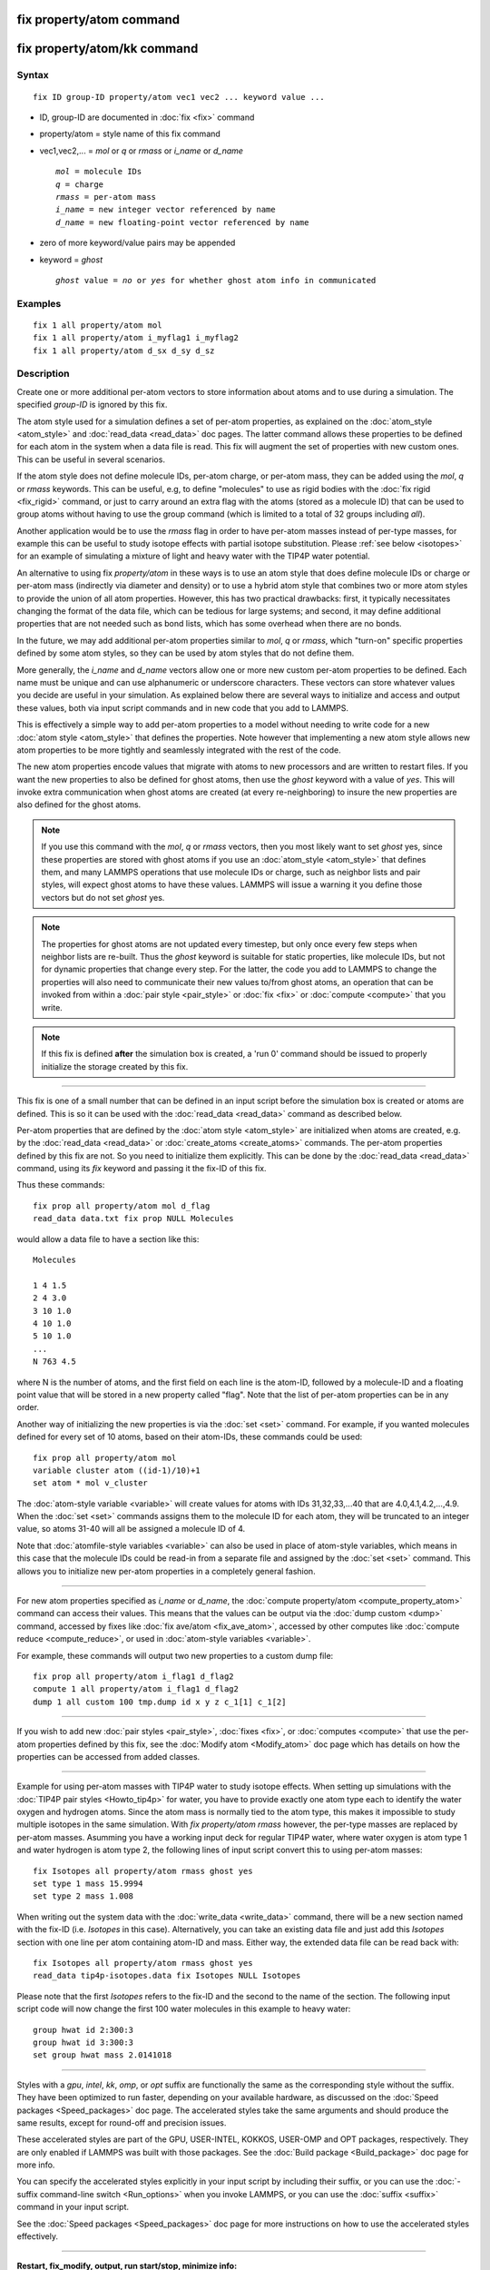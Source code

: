 .. index:: fix property/atom

fix property/atom command
=========================

fix property/atom/kk command
============================

Syntax
""""""

.. parsed-literal::

   fix ID group-ID property/atom vec1 vec2 ... keyword value ...

* ID, group-ID are documented in :doc:`fix <fix>` command
* property/atom = style name of this fix command
* vec1,vec2,... = *mol* or *q* or *rmass* or *i\_name* or *d\_name*

  .. parsed-literal::

       *mol* = molecule IDs
       *q* = charge
       *rmass* = per-atom mass
       *i_name* = new integer vector referenced by name
       *d_name* = new floating-point vector referenced by name

* zero of more keyword/value pairs may be appended
* keyword = *ghost*

  .. parsed-literal::

       *ghost* value = *no* or *yes* for whether ghost atom info in communicated

Examples
""""""""

.. parsed-literal::

   fix 1 all property/atom mol
   fix 1 all property/atom i_myflag1 i_myflag2
   fix 1 all property/atom d_sx d_sy d_sz

Description
"""""""""""

Create one or more additional per-atom vectors to store information
about atoms and to use during a simulation.  The specified *group-ID*
is ignored by this fix.

The atom style used for a simulation defines a set of per-atom
properties, as explained on the :doc:`atom_style <atom_style>` and
:doc:`read_data <read_data>` doc pages.  The latter command allows these
properties to be defined for each atom in the system when a data file
is read.  This fix will augment the set of properties with new custom
ones. This can be useful in several scenarios.

If the atom style does not define molecule IDs, per-atom charge,
or per-atom mass, they can be added using the *mol*\ , *q* or *rmass*
keywords.  This can be useful, e.g, to define "molecules" to use as
rigid bodies with the :doc:`fix rigid <fix_rigid>` command, or just to
carry around an extra flag with the atoms (stored as a molecule ID)
that can be used to group atoms without having to use the group
command (which is limited to a total of 32 groups including *all*\ ).

Another application would be to use the *rmass* flag in order to have
per-atom masses instead of per-type masses, for example this can be
useful to study isotope effects with partial isotope substitution.
Please :ref:`see below <isotopes>` for an example of simulating a mixture
of light and heavy water with the TIP4P water potential.

An alternative to using fix *property/atom* in these ways is to
use an atom style that does define molecule IDs or charge or per-atom
mass (indirectly via diameter and density) or to use a hybrid atom
style that combines two or more atom styles
to provide the union of all atom properties. However, this has two
practical drawbacks:  first, it typically necessitates changing the
format of the data file, which can be tedious for large systems;
and second, it may define additional properties that are not needed
such as bond lists, which has some overhead when there are no bonds.

In the future, we may add additional per-atom properties similar to
*mol*\ , *q* or *rmass*\ , which "turn-on" specific properties defined
by some atom styles, so they can be used by atom styles that do not
define them.

More generally, the *i\_name* and *d\_name* vectors allow one or more
new custom per-atom properties to be defined.  Each name must be
unique and can use alphanumeric or underscore characters.  These
vectors can store whatever values you decide are useful in your
simulation.  As explained below there are several ways to initialize
and access and output these values, both via input script commands and
in new code that you add to LAMMPS.

This is effectively a simple way to add per-atom properties to a model
without needing to write code for a new :doc:`atom style <atom_style>`
that defines the properties.  Note however that implementing a new
atom style allows new atom properties to be more tightly and
seamlessly integrated with the rest of the code.

The new atom properties encode values that migrate with atoms to new
processors and are written to restart files.  If you want the new
properties to also be defined for ghost atoms, then use the *ghost*
keyword with a value of *yes*\ .  This will invoke extra communication
when ghost atoms are created (at every re-neighboring) to insure the
new properties are also defined for the ghost atoms.

.. note::

   If you use this command with the *mol*\ , *q* or *rmass* vectors,
   then you most likely want to set *ghost* yes, since these properties
   are stored with ghost atoms if you use an :doc:`atom_style <atom_style>`
   that defines them, and many LAMMPS operations that use molecule IDs or
   charge, such as neighbor lists and pair styles, will expect ghost
   atoms to have these values.  LAMMPS will issue a warning it you define
   those vectors but do not set *ghost* yes.

.. note::

   The properties for ghost atoms are not updated every timestep,
   but only once every few steps when neighbor lists are re-built.  Thus
   the *ghost* keyword is suitable for static properties, like molecule
   IDs, but not for dynamic properties that change every step.  For the
   latter, the code you add to LAMMPS to change the properties will also
   need to communicate their new values to/from ghost atoms, an operation
   that can be invoked from within a :doc:`pair style <pair_style>` or
   :doc:`fix <fix>` or :doc:`compute <compute>` that you write.

.. note::

   If this fix is defined **after** the simulation box is created,
   a 'run 0' command should be issued to properly initialize the storage
   created by this fix.

----------

This fix is one of a small number that can be defined in an input
script before the simulation box is created or atoms are defined.
This is so it can be used with the :doc:`read_data <read_data>` command
as described below.

Per-atom properties that are defined by the :doc:`atom style <atom_style>` are initialized when atoms are created, e.g. by
the :doc:`read_data <read_data>` or :doc:`create_atoms <create_atoms>`
commands.  The per-atom properties defined by this fix are not.  So
you need to initialize them explicitly.  This can be done by the
:doc:`read_data <read_data>` command, using its *fix* keyword and
passing it the fix-ID of this fix.

Thus these commands:

.. parsed-literal::

   fix prop all property/atom mol d_flag
   read_data data.txt fix prop NULL Molecules

would allow a data file to have a section like this:

.. parsed-literal::

   Molecules

   1 4 1.5
   2 4 3.0
   3 10 1.0
   4 10 1.0
   5 10 1.0
   ...
   N 763 4.5

where N is the number of atoms, and the first field on each line is
the atom-ID, followed by a molecule-ID and a floating point value that
will be stored in a new property called "flag".  Note that the list of
per-atom properties can be in any order.

Another way of initializing the new properties is via the
:doc:`set <set>` command.  For example, if you wanted molecules
defined for every set of 10 atoms, based on their atom-IDs,
these commands could be used:

.. parsed-literal::

   fix prop all property/atom mol
   variable cluster atom ((id-1)/10)+1
   set atom \* mol v_cluster

The :doc:`atom-style variable <variable>` will create values for atoms
with IDs 31,32,33,...40 that are 4.0,4.1,4.2,...,4.9.  When the
:doc:`set <set>` commands assigns them to the molecule ID for each atom,
they will be truncated to an integer value, so atoms 31-40 will all be
assigned a molecule ID of 4.

Note that :doc:`atomfile-style variables <variable>` can also be used in
place of atom-style variables, which means in this case that the
molecule IDs could be read-in from a separate file and assigned by the
:doc:`set <set>` command.  This allows you to initialize new per-atom
properties in a completely general fashion.

----------

For new atom properties specified as *i\_name* or *d\_name*, the
:doc:`compute property/atom <compute_property_atom>` command can access
their values.  This means that the values can be output via the :doc:`dump custom <dump>` command, accessed by fixes like :doc:`fix ave/atom <fix_ave_atom>`, accessed by other computes like :doc:`compute reduce <compute_reduce>`, or used in :doc:`atom-style variables <variable>`.

For example, these commands will output two new properties to a custom
dump file:

.. parsed-literal::

   fix prop all property/atom i_flag1 d_flag2
   compute 1 all property/atom i_flag1 d_flag2
   dump 1 all custom 100 tmp.dump id x y z c_1[1] c_1[2]

----------

If you wish to add new :doc:`pair styles <pair_style>`,
:doc:`fixes <fix>`, or :doc:`computes <compute>` that use the per-atom
properties defined by this fix, see the :doc:`Modify atom <Modify_atom>`
doc page which has details on how the properties can be accessed from
added classes.

----------

.. _isotopes:

Example for using per-atom masses with TIP4P water to
study isotope effects. When setting up simulations with the :doc:`TIP4P pair styles <Howto_tip4p>` for water, you have to provide exactly
one atom type each to identify the water oxygen and hydrogen
atoms. Since the atom mass is normally tied to the atom type, this
makes it impossible to study multiple isotopes in the same simulation.
With *fix property/atom rmass* however, the per-type masses are
replaced by per-atom masses. Asumming you have a working input deck
for regular TIP4P water, where water oxygen is atom type 1 and water
hydrogen is atom type 2, the following lines of input script convert
this to using per-atom masses:

.. parsed-literal::

   fix Isotopes all property/atom rmass ghost yes
   set type 1 mass 15.9994
   set type 2 mass 1.008

When writing out the system data with the :doc:`write_data <write_data>`
command, there will be a new section named with the fix-ID
(i.e. *Isotopes* in this case). Alternatively, you can take an
existing data file and just add this *Isotopes* section with
one line per atom containing atom-ID and mass. Either way, the
extended data file can be read back with:

.. parsed-literal::

   fix Isotopes all property/atom rmass ghost yes
   read_data tip4p-isotopes.data fix Isotopes NULL Isotopes

Please note that the first *Isotopes* refers to the fix-ID
and the second to the name of the section. The following input
script code will now change the first 100 water molecules in this
example to heavy water:

.. parsed-literal::

   group hwat id 2:300:3
   group hwat id 3:300:3
   set group hwat mass 2.0141018

----------

Styles with a *gpu*\ , *intel*\ , *kk*\ , *omp*\ , or *opt* suffix are
functionally the same as the corresponding style without the suffix.
They have been optimized to run faster, depending on your available
hardware, as discussed on the :doc:`Speed packages <Speed_packages>` doc
page.  The accelerated styles take the same arguments and should
produce the same results, except for round-off and precision issues.

These accelerated styles are part of the GPU, USER-INTEL, KOKKOS,
USER-OMP and OPT packages, respectively.  They are only enabled if
LAMMPS was built with those packages.  See the :doc:`Build package <Build_package>` doc page for more info.

You can specify the accelerated styles explicitly in your input script
by including their suffix, or you can use the :doc:`-suffix command-line switch <Run_options>` when you invoke LAMMPS, or you can use the
:doc:`suffix <suffix>` command in your input script.

See the :doc:`Speed packages <Speed_packages>` doc page for more
instructions on how to use the accelerated styles effectively.

----------

**Restart, fix\_modify, output, run start/stop, minimize info:**

This fix writes the per-atom values it stores to :doc:`binary restart files <restart>`, so that the values can be restored when a
simulation is restarted.  See the :doc:`read_restart <read_restart>`
command for info on how to re-specify a fix in an input script that
reads a restart file, so that the operation of the fix continues in an
uninterrupted fashion.

None of the :doc:`fix_modify <fix_modify>` options are relevant to this
fix.  No global or per-atom quantities are stored by this fix for
access by various :doc:`output commands <Howto_output>`.  No parameter
of this fix can be used with the *start/stop* keywords of the
:doc:`run <run>` command.  This fix is not invoked during :doc:`energy minimization <minimize>`.

Restrictions
""""""""""""
 none

Related commands
""""""""""""""""

:doc:`read_data <read_data>`, :doc:`set <set>`, :doc:`compute property/atom <compute_property_atom>`

Default
"""""""

The default keyword values are ghost = no.
